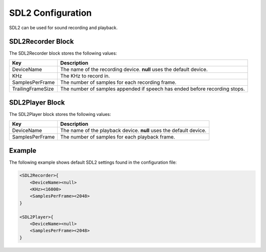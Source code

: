******************
SDL2 Configuration
******************
SDL2 can be used for sound recording and playback.

SDL2Recorder Block
------------------
The SDL2Recorder block stores the following values:

.. list-table::
    :header-rows: 1

    * - Key
      - Description
    * - DeviceName
      - The name of the recording device. **null** uses the default 
        device.
    * - KHz
      - The KHz to record in.
    * - SamplesPerFrame
      - The number of samples for each recording frame.
    * - TrailingFrameSize
      - The number of samples appended if speech has ended before
        recording stops.


SDL2Player Block
----------------
The SDL2Player block stores the following values:

.. list-table::
    :header-rows: 1

    * - Key
      - Description
    * - DeviceName
      - The name of the playback device. **null** uses the default 
        device.
    * - SamplesPerFrame
      - The number of samples for each playback frame.
        

Example
-------
The following example shows default SDL2 settings found in the 
configuration file:

.. code-block:: c

    <SDL2Recorder>{
        <DeviceName><null>
        <KHz><16000>
        <SamplesPerFrame><2048>
    }

    <SDL2Player>{
        <DeviceName><null>
        <SamplesPerFrame><2048>
    }
    
